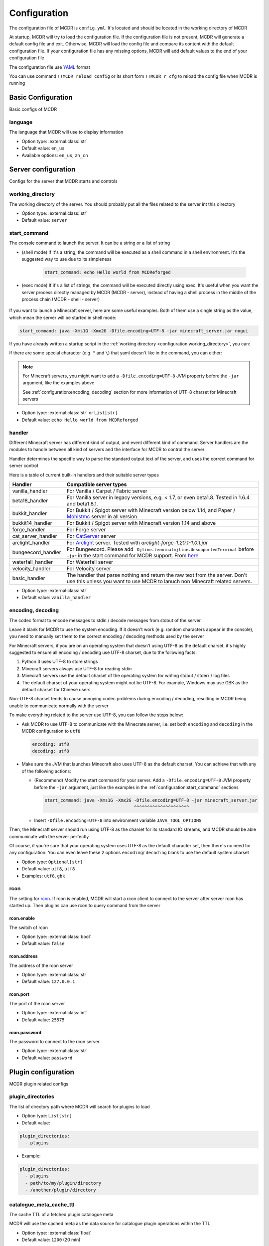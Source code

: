 
Configuration
=============

The configuration file of MCDR is ``config.yml``. It's located and should be located in the working directory of MCDR

At startup, MCDR will try to load the configuration file. If the configuration file is not present, MCDR will generate a default config file and exit. Otherwise, MCDR will load the config file and compare its content with the default configuration file. If your configuration file has any missing options, MCDR will add default values to the end of your configuration file

The configuration file use `YAML <https://en.wikipedia.org/wiki/YAML>`__ format

You can use command ``!!MCDR reload config`` or its short form ``!!MCDR r cfg`` to reload the config file when MCDR is running

.. seealso::

    :ref:`command/mcdr:Hot reloads` command, for more detail about hot reloads

Basic Configuration
-------------------

Basic configs of MCDR

language
^^^^^^^^

The language that MCDR will use to display information


* Option type: :external:class:`str`
* Default value: ``en_us``
* Available options: ``en_us``, ``zh_cn``

Server configuration
--------------------

Configs for the server that MCDR starts and controls

working_directory
^^^^^^^^^^^^^^^^^

The working directory of the server. You should probably put all the files related to the server int this directory


* Option type: :external:class:`str`
* Default value: ``server``

start_command
^^^^^^^^^^^^^

The console command to launch the server. It can be a string or a list of string

* (shell mode) If it's a string, the command will be executed as a shell command in a shell environment.
  It's the suggested way to use due to its simpleness

    .. code-block:: yaml

        start_command: echo Hello world from MCDReforged

* (exec mode) If it's a list of strings, the command will be executed directly using exec.
  It's useful when you want the server process directly managed by MCDR (MCDR - server),
  instead of having a shell process in the middle of the process chain (MCDR - shell - server)

    .. tab:: Flatten

        .. code-block:: yaml

            start_command:
              - echo
              - Hello world from MCDReforged

    .. tab:: Inline

        .. code-block:: yaml

            start_command: ['echo', 'Hello world from MCDReforged']

    .. versionadded:: v2.13.0

.. seealso::

    The *args* argument of the constructor of class :external:class:`subprocess.Popen`

If you want to launch a Minecraft server, here are some useful examples. Both of them use a single string as the value,
which mean the server will be started in shell mode:

.. code-block:: yaml

    start_command: java -Xms1G -Xmx2G -Dfile.encoding=UTF-8 -jar minecraft_server.jar nogui

If you have already written a startup script in the :ref:`working directory <configuration:working_directory>`, you can:

.. tab:: Windows

    .. code-block:: yaml

        start_command: start.bat

.. tab:: Linux

    .. code-block:: yaml

        start_command: ./start.sh

If there are some special character (e.g. ``"`` and ``\``) that yaml doesn't like in the command, you can either:

.. tab:: Windows

    .. code-block:: yaml

        # use "" to wrap the command and escape " and \
        start_command: "\"C:\\Program Files\\Java\\jdk-17.0.3.1\\bin\\java.exe\" -Xms1G -Xmx2G -Dfile.encoding=UTF-8 -jar minecraft_server.jar"

        # use '' to wrap the command
        start_command: '"C:\Program Files\Java\jdk-17.0.3.1\bin\java.exe" -Xms1G -Xmx2G -Dfile.encoding=UTF-8 -jar minecraft_server.jar'

        # use multi-line string
        start_command: |-
          "C:\Program Files\Java\jdk-17.0.3.1\bin\java.exe" -Xms1G -Xmx2G -Dfile.encoding=UTF-8 -jar minecraft_server.jar

.. tab:: Linux

    .. code-block:: yaml

        # use "" to wrap the command and escape " and \
        start_command: "\"/path/to my/java\" -Xms1G -Xmx2G -Dfile.encoding=UTF-8 -jar minecraft_server.jar"

        # use '' to wrap the command
        start_command: '"/path/to my/java" -Xms1G -Xmx2G -Dfile.encoding=UTF-8 -jar minecraft_server.jar'

        # use multi-line string
        start_command: |-
          "/path/to my/java" -Xms1G -Xmx2G -Dfile.encoding=UTF-8 -jar minecraft_server.jar

.. note::

    For Minecraft servers, you might want to add a ``-Dfile.encoding=UTF-8`` JVM property before the ``-jar`` argument, like the examples above

    See :ref:`configuration:encoding, decoding` section for more information of UTF-8 charset for Minecraft servers

* Option type: :external:class:`str` or ``List[str]``
* Default value: ``echo Hello world from MCDReforged``

handler
^^^^^^^

Different Minecraft server has different kind of output, and event different kind of command. Server handlers are the modules to handle between all kind of servers and the interface for MCDR to control the server

Handler determines the specific way to parse the standard output text of the server, and uses the correct command for server control

Here is a table of current built-in handlers and their suitable server types

.. list-table::
   :header-rows: 1

   * - Handler
     - Compatible server types
   * - vanilla_handler
     - For Vanilla / Carpet / Fabric server
   * - beta18_handler
     - For Vanilla server in legacy versions, e.g. < 1.7, or even beta1.8. Tested in 1.6.4 and beta1.8.1.
   * - bukkit_handler
     - For Bukkit / Spigot server with Minecraft version below 1.14, and Paper / `Mohistmc <https://mohistmc.com>`__ server in all version.
   * - bukkit14_handler
     - For Bukkit / Spigot server with Minecraft version 1.14 and above
   * - forge_handler
     - For Forge server
   * - cat_server_handler
     - For `CatServer <https://github.com/Luohuayu/CatServer>`__ server
   * - arclight_handler
     - For `Arclight <https://github.com/IzzelAliz/Arclight>`__ server. Tested with `arclight-forge-1.20.1-1.0.1.jar`
   * - bungeecord_handler
     - For Bungeecord. Please add ``-Djline.terminal=jline.UnsupportedTerminal`` before ``-jar`` in the start command for MCDR support. From `here <https://www.spigotmc.org/wiki/start-up-parameters/>`__
   * - waterfall_handler
     - For Waterfall server
   * - velocity_handler
     - For Velocity server
   * - basic_handler
     - The handler that parse nothing and return the raw text from the server. Don't use this unless you want to use MCDR to lanuch non Minecraft related servers.

* Option type: :external:class:`str`
* Default value: ``vanilla_handler``

encoding, decoding
^^^^^^^^^^^^^^^^^^

The codec format to encode messages to stdin / decode messages from stdout of the server

Leave it blank for MCDR to use the system encoding. If it doesn't work (e.g. random characters appear in the console),
you need to manually set them to the correct encoding / decoding methods used by the server

For Minecraft servers, if you are on an operating system that doesn't using UTF-8 as the default charset,
it's highly suggested to ensure all encoding / decoding use UTF-8 charset, due to the following facts:

1.  Python 3 uses UTF-8 to store strings
2.  Minecraft servers always use UTF-8 for reading stdin
3.  Minecraft servers use the default charset of the operating system for writing stdout / stderr / log files
4.  The default charset of your operating system might not be UTF-8.
    For example, Windows may use GBK as the default charset for Chinese users

.. mermaid::
    :alt: pipe
    :align: center

    sequenceDiagram
        participant MCDR
        participant pipe
        participant Minecraft
        MCDR->>pipe: send "hello" (encoding)
        pipe->>Minecraft: stdin (UTF-8)
        Minecraft-->>pipe: stdout/stderr (OS charset)
        pipe-->>MCDR: receive "world" (decoding)

Non-UTF-8 charset tends to cause annoying codec problems during encoding / decoding,
resulting in MCDR being unable to communicate normally with the server

To make everything related to the server use UTF-8, you can follow the steps below:

*   Ask MCDR to use UTF-8 to communicate with the Minecrate server,
    i.e. set both ``encoding`` and ``decoding`` in the MCDR configuration to ``utf8``

    .. code-block:: yaml

        encoding: utf8
        decoding: utf8

*   Make sure the JVM that launches Minecraft also uses UTF-8 as the default charset.
    You can achieve that with any of the following actions:

    *   (Recommend) Modify the start command for your server. Add a ``-Dfile.encoding=UTF-8`` JVM property before the ``-jar`` argument,
        just like the examples in the :ref:`configuration:start_command` sections

        .. code-block:: yaml

            start_command: java -Xms1G -Xmx2G -Dfile.encoding=UTF-8 -jar minecraft_server.jar
                                              ^^^^^^^^^^^^^^^^^^^^^

    *   Insert ``-Dfile.encoding=UTF-8`` into environment variable ``JAVA_TOOL_OPTIONS``

Then, the Minecraft server should run using UTF-8 as the charset for its standard IO streams,
and MCDR should be able communicate with the server perfectly

Of course, if you're sure that your operating system uses UTF-8 as the default character set,
then there's no need for any configuration. You can even leave these 2 options ``encoding``/ ``decoding`` blank to use the default system charset

* Option type: ``Optional[str]``
* Default value: ``utf8``, ``utf8``
* Examples: ``utf8``, ``gbk``

rcon
^^^^

The setting for `rcon <https://wiki.vg/RCON>`__. If rcon is enabled, MCDR will start a rcon client to connect to the server after server rcon has started up. Then plugins can use rcon to query command from the server

rcon.enable
"""""""""""

The switch of rcon


* Option type: :external:class:`bool`
* Default value: ``false``

rcon.address
""""""""""""

The address of the rcon server


* Option type: :external:class:`str`
* Default value: ``127.0.0.1``

rcon.port
"""""""""

The port of the rcon server


* Option type: :external:class:`int`
* Default value: ``25575``

rcon.password
"""""""""""""

The password to connect to the rcon server


* Option type: :external:class:`str`
* Default value: ``password``


Plugin configuration
--------------------

MCDR plugin related configs

plugin_directories
^^^^^^^^^^^^^^^^^^

The list of directory path where MCDR will search for plugins to load

* Option type: ``List[str]``
* Default value:

.. code-block:: yaml

    plugin_directories:
      - plugins


* Example:

.. code-block:: yaml

    plugin_directories:
      - plugins
      - path/to/my/plugin/directory
      - /another/plugin/directory

catalogue_meta_cache_ttl
^^^^^^^^^^^^^^^^^^^^^^^^

The cache TTL of a fetched plugin catalogue meta

MCDR will use the cached meta as the data source for catalogue plugin operations within the TTL

* Option type: :external:class:`float`
* Default value: ``1200`` (20 min)

catalogue_meta_fetch_timeout
^^^^^^^^^^^^^^^^^^^^^^^^^^^^

The timeout in seconds for a plugin catalogue meta fetch

* Option type: :external:class:`float`
* Default value: ``15``

catalogue_meta_url
^^^^^^^^^^^^^^^^^^

Override the URL pointing to the "everything.json" or "everything_slim.json" file,
which is used to fetch the plugin catalogue meta

If it ends with ".gz" (gzip) or ".xz" (lzma), corresponding decompression operation will be applied

If not provided, the url will be ``https://api.mcdreforged.com/catalogue/everything_slim.json.xz``

Example value (using the original url from raw.githubusercontent.com):

.. code-block:: yaml

    catalogue_meta_url: 'https://raw.githubusercontent.com/MCDReforged/PluginCatalogue/meta/everything_slim.json.xz'

* Option type: ``Optional[str]``
* Default value: *empty*

plugin_download_url
^^^^^^^^^^^^^^^^^^^

.. note::

    A to-be-downloaded plugin file from the plugin catalogue is a valid GitHub release asset

Plugin file download override. Should be a valid python :external:meth:`str.format` string

Available variables:

* ``{url}``: The original GitHub asset download url
* ``{repos_owner}``: The name of the owner of the GitHub repository
* ``{repos_name}``: The name of the GitHub repository
* ``{tag}``: Name of the git tag associated with the release
* ``{asset_name}``: Name of the asset file, i.e. name of the plugin file
* ``{asset_id}``: The GitHub asset ID

As an example, to use `ghproxy <https://mirror.ghproxy.com/>`__, you can set it to:

.. code-block:: yaml

    plugin_download_url: 'https://mirror.ghproxy.com/{url}'

Another example of a manual concatenation of the GitHub release asset default url. It's useless, but a good example to demonstrate how this work:

.. code-block:: yaml

    plugin-download_url: 'https://github.com/{repos_owner}/{repos_name}/releases/download/{tag}/{asset_name}'

If not provided, the origin GitHub asset download url will be directly used

* Option type: ``Optional[str]``
* Default value: *empty*

plugin_download_timeout
^^^^^^^^^^^^^^^^^^^^^^^

The timeout in seconds for a plugin file download

* Option type: :external:class:`float`
* Default value: ``15``

Misc configuration
------------------

Miscellaneous configs of MCDR

check_update
^^^^^^^^^^^^

If set to true, MCDR will detect if there's a new version every 24h

* Option type: :external:class:`bool`
* Default value: ``true``

advanced_console
^^^^^^^^^^^^^^^^

Advance console switch powered by `prompt-toolkit <https://pypi.org/project/prompt-toolkit/>`__

Set it to false if you need to redirect the stdin/stdout of MCDR or just don't like it


* Option type: :external:class:`bool`
* Default value: ``true``

http_proxy, https_proxy
^^^^^^^^^^^^^^^^^^^^^^^

HTTP(s) proxy setting for all external HTTP requests in MCDR

It's suggested to set value for http_proxy and https_proxy at the same time

Example values::

    http_proxy: 'http://127.0.0.1:1081'
    https_proxy: 'http://127.0.0.1:1081'

    http_proxy: 'http://user:pass@192.168.0.1:8888'
    https_proxy: 'http://user:pass@192.168.0.1:8888'

* Option type: ``Optional[str]``
* Default value: *empty*

Advanced configuration
----------------------

Configuration options for advanced users

disable_console_thread
^^^^^^^^^^^^^^^^^^^^^^

When set to true, MCDR will not start the console thread for handling console command input

Don't change it to true unless you know what you are doing


* Option type: :external:class:`bool`
* Default value: ``false``

disable_console_color
^^^^^^^^^^^^^^^^^^^^^

When set to true, MCDR will removed all console font formatter codes in before any message gets printed onto the console


* Option type: :external:class:`bool`
* Default value: ``false``

custom_handlers
^^^^^^^^^^^^^^^

A list of custom :doc:`/customize/handler` classes. The classed need to be subclasses of :class:`~mcdreforged.handler.abstract_server_handler.ServerHandler`

Then you can use the name of your handler in the :ref:`configuration:handler` option above to use your handler

The name of a handler is defined in the :meth:`~mcdreforged.handler.abstract_server_handler.ServerHandler.get_name` method


* Option type: ``Optional[List[str]]``
* Default value: 

.. code-block:: yaml

    custom_handlers:


* Example:

.. code-block:: yaml

    custom_handlers:
      - handlers.my_handler.MyHandler

In this example the custom handler package path is ``handlers.my_handler`` and the class is name ``MyHandler``

custom_info_reactors
^^^^^^^^^^^^^^^^^^^^

A list of custom :doc:`/customize/reactor` classes to handle the info instance. The classed need to be subclasses of :class:`~mcdreforged.handler.abstract_server_handler.ServerHandler`

All custom info reactors will be registered to the reactor list to process information from the server


* Option type: ``Optional[List[str]]``
* Default value: 

.. code-block:: yaml

    custom_info_reactors:


* Example:

.. code-block:: yaml

    custom_info_reactors:
      - my.customize.reactor.MyInfoReactor

In this example the custom reactor package path is ``my.custom.reactor`` and the class name is ``MyInfoReactor``

.. _config-watchdog_threshold:

watchdog_threshold
^^^^^^^^^^^^^^^^^^

The required time interval in second for :doc:`/plugin_dev/watchdog` to consider the task executor thread is not responding. Set it to 0 to disable :doc:`/plugin_dev/watchdog`

* Option type: :external:class:`int` or :external:class:`float`
* Default value:

.. code-block:: yaml

    watchdog_threshold: 10

handler_detection
^^^^^^^^^^^^^^^^^^

By default, MCDR will start a handler detection on MCDR startup for a while,
to detect possible configuration mistake of the :ref:`configuration:handler` option

Set it to false to disable the handler detection for a few less performance loss after MCDR startup, mostly for profiling MCDR

* Option type: :external:class:`bool`
* Default value:

.. code-block:: yaml

    handler_detection: true

Debug configuration
-------------------

Configurations for debugging MCDR

debug
^^^^^

Debug logging switches. Set ``all`` to true to enable all debug logging, or set the specific option to enable specific debug logging


* Default value: 

.. code-block:: yaml

    debug:
      all: false
      mcdr: false
      handler: false
      reactor: false
      plugin: false
      permission: false
      command: false
